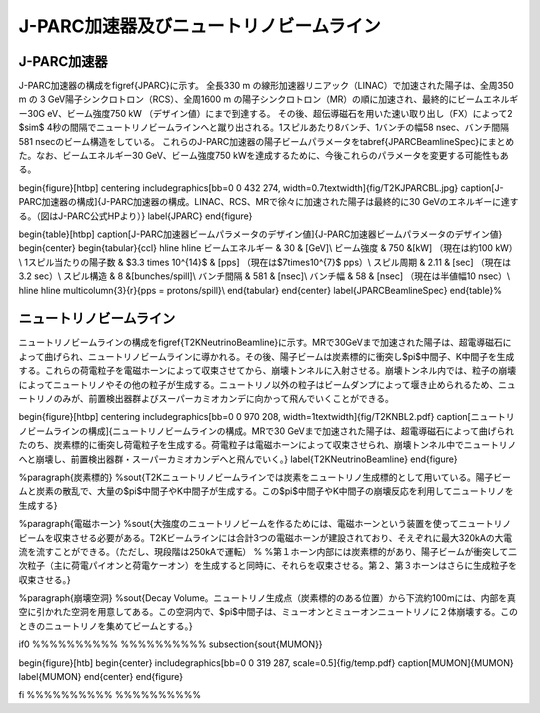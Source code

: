 ==================================================
J-PARC加速器及びニュートリノビームライン
==================================================


J-PARC加速器
==================================================

J-PARC加速器の構成を\figref{JPARC}に示す。
全長330 m の線形加速器リニアック（LINAC）で加速された陽子は、全周350 m の 3 GeV陽子シンクロトロン（RCS）、全周1600 m の陽子シンクロトロン（MR）の順に加速され、最終的にビームエネルギー30G eV、ビーム強度750 kW （デザイン値）にまで到達する。
その後、超伝導磁石を用いた速い取り出し（FX）によって2 $\sim$ 4秒の間隔でニュートリノビームラインへと蹴り出される。1スピルあたり8バンチ、1バンチの幅58 nsec、バンチ間隔581 nsecのビーム構造をしている。
これらのJ-PARC加速器の陽子ビームパラメータを\tabref{JPARCBeamlineSpec}にまとめた。なお、ビームエネルギー30 GeV、ビーム強度750 kWを達成するために、今後これらのパラメータを変更する可能性もある。

\begin{figure}[htbp]
\centering
\includegraphics[bb=0 0 432 274, width=0.7\textwidth]{fig/T2KJPARCBL.jpg}
\caption[J-PARC加速器の構成]{J-PARC加速器の構成。LINAC、RCS、MRで徐々に加速された陽子は最終的に30 GeVのエネルギーに達する。（図はJ-PARC公式HPより）}
\label{JPARC}
\end{figure}

\begin{table}[htbp]
\caption[J-PARC加速器ビームパラメータのデザイン値]{J-PARC加速器ビームパラメータのデザイン値}
\begin{center}
\begin{tabular}{ccl}
\hline \hline
ビームエネルギー & 30 & [GeV]\\
ビーム強度 & 750 &[kW] （現在は約100 kW）\\
1スピル当たりの陽子数 & $3.3 \times 10^{14}$ & [pps] （現在は$7\times10^{7}$ pps）\\
スピル周期 & 2.11 & [sec] （現在は3.2 sec）\\
スピル構造 & 8 &[bunches/spill]\\
バンチ間隔 & 581 & [nsec]\\
バンチ幅 & 58 & [nsec] （現在は半値幅10 nsec）\\
\hline \hline
\multicolumn{3}{r}{pps = protons/spill}\\
\end{tabular}
\end{center}
\label{JPARCBeamlineSpec}
\end{table}%

ニュートリノビームライン
==================================================

ニュートリノビームラインの構成を\figref{T2KNeutrinoBeamline}に示す。MRで30GeVまで加速された陽子は、超電導磁石によって曲げられ、ニュートリノビームラインに導かれる。その後、陽子ビームは炭素標的に衝突し$\pi$中間子、K中間子を生成する。これらの荷電粒子を電磁ホーンによって収束させてから、崩壊トンネルに入射させる。崩壊トンネル内では、粒子の崩壊によってニュートリノやその他の粒子が生成する。ニュートリノ以外の粒子はビームダンプによって堰き止められるため、ニュートリノのみが、前置検出器群よびスーパーカミオカンデに向かって飛んでいくことができる。

\begin{figure}[htbp]
\centering
\includegraphics[bb=0 0 970 208, width=1\textwidth]{fig/T2KNBL2.pdf}
\caption[ニュートリノビームラインの構成]{ニュートリノビームラインの構成。MRで30 GeVまで加速された陽子は、超電導磁石によって曲げられたのち、炭素標的に衝突し荷電粒子を生成する。荷電粒子は電磁ホーンによって収束させられ、崩壊トンネル中でニュートリノへと崩壊し、前置検出器群・スーパーカミオカンデへと飛んでいく。}
\label{T2KNeutrinoBeamline}
\end{figure}

%\paragraph{炭素標的}
%\sout{T2Kニュートリノビームラインでは炭素をニュートリノ生成標的として用いている。陽子ビームと炭素の散乱で、大量の$\pi$中間子やK中間子が生成する。この$\pi$中間子やK中間子の崩壊反応を利用してニュートリノを生成する}

%\paragraph{電磁ホーン}
%\sout{大強度のニュートリノビームを作るためには、電磁ホーンという装置を使ってニュートリノビームを収束させる必要がある。T2Kビームラインには合計3つの電磁ホーンが建設されており、そえぞれに最大320kAの大電流を流すことができる。（ただし、現段階は250kAで運転）
%
%第１ホーン内部には炭素標的があり、陽子ビームが衝突して二次粒子（主に荷電パイオンと荷電ケーオン）を生成すると同時に、それらを収束させる。第２、第３ホーンはさらに生成粒子を収束させる。}

%\paragraph{崩壊空洞}
%\sout{Decay Volume。ニュートリノ生成点（炭素標的のある位置）から下流約100mには、内部を真空に引かれた空洞を用意してある。この空洞内で、$\pi$中間子は、ミューオンとミューオンニュートリノに２体崩壊する。このときのニュートリノを集めてビームとする。}


\if0  %%%%%%%%%% %%%%%%%%%%
\subsection{\sout{MUMON}}

\begin{figure}[htb]
\begin{center}
\includegraphics[bb=0 0 319 287, scale=0.5]{fig/temp.pdf}
\caption[MUMON]{MUMON}
\label{MUMON}
\end{center}
\end{figure}

\fi %%%%%%%%%% %%%%%%%%%%
